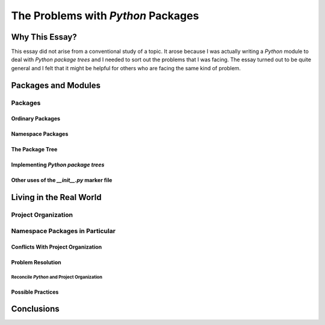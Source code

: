 ###################################
The Problems with *Python* Packages
###################################

***************
Why This Essay?
***************

This essay did not arise from a conventional study of a topic. It arose because
I was actually writing a *Python* module to deal with *Python* `package trees`
and I needed to sort out the problems that I was facing. The essay turned out
to be quite general and I felt that it might be helpful for others who are
facing the same kind of problem.

********************
Packages and Modules
********************

Packages
========

Ordinary Packages
-----------------

Namespace Packages
------------------

The Package Tree
----------------

Implementing *Python* `package trees`
-------------------------------------

Other uses of the `__init__.py` marker file
-------------------------------------------

************************
Living in the Real World
************************

Project Organization
====================

Namespace Packages in Particular
================================

Conflicts With Project Organization
-----------------------------------

Problem Resolution
------------------

Reconcile *Python* and Project Organization
^^^^^^^^^^^^^^^^^^^^^^^^^^^^^^^^^^^^^^^^^^^

Possible Practices
------------------

***********
Conclusions
***********
